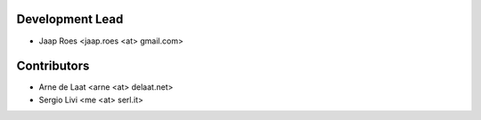 Development Lead
----------------

* Jaap Roes <jaap.roes <at> gmail.com>

Contributors
------------

* Arne de Laat <arne <at> delaat.net>
* Sergio Livi <me <at> serl.it>
